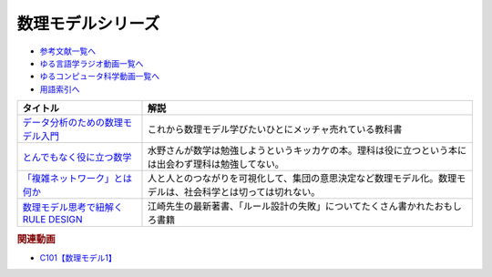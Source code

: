 .. _数理モデルシリーズ参考文献:

.. :ref:`参考文献:数理モデルシリーズ <数理モデルシリーズ参考文献>`

数理モデルシリーズ
=================================

* `参考文献一覧へ </reference/>`_ 
* `ゆる言語学ラジオ動画一覧へ </videos/yurugengo_radio_list.html>`_ 
* `ゆるコンピュータ科学動画一覧へ </videos/yurucomputer_radio_list.html>`_ 
* `用語索引へ </genindex.html>`_ 

.. raw:: html

  <!--データ分析のための数理モデル入門--><a href="https://www.amazon.co.jp/%E3%83%87%E3%83%BC%E3%82%BF%E5%88%86%E6%9E%90%E3%81%AE%E3%81%9F%E3%82%81%E3%81%AE%E6%95%B0%E7%90%86%E3%83%A2%E3%83%87%E3%83%AB%E5%85%A5%E9%96%80-%E6%9C%AC%E8%B3%AA%E3%82%92%E3%81%A8%E3%82%89%E3%81%88%E3%81%9F%E5%88%86%E6%9E%90%E3%81%AE%E3%81%9F%E3%82%81%E3%81%AB-%E6%B1%9F%E5%B4%8E-%E8%B2%B4%E8%A3%95/dp/4802612494?_encoding=UTF8&qid=1701571341&sr=8-1&linkCode=li1&tag=takaoutputblo-22&linkId=5025bb555fb95773ea6545a57adbcf64&language=ja_JP&ref_=as_li_ss_il" target="_blank"><img border="0" src="//ws-fe.amazon-adsystem.com/widgets/q?_encoding=UTF8&ASIN=4802612494&Format=_SL110_&ID=AsinImage&MarketPlace=JP&ServiceVersion=20070822&WS=1&tag=takaoutputblo-22&language=ja_JP" ></a><img src="https://ir-jp.amazon-adsystem.com/e/ir?t=takaoutputblo-22&language=ja_JP&l=li1&o=9&a=4802612494" width="1" height="1" border="0" alt="" style="border:none !important; margin:0px !important;" />
  <!--とんでもなく役に立つ数学--><a href="https://www.amazon.co.jp/%E3%81%A8%E3%82%93%E3%81%A7%E3%82%82%E3%81%AA%E3%81%8F%E5%BD%B9%E3%81%AB%E7%AB%8B%E3%81%A4%E6%95%B0%E5%AD%A6-%E8%A7%92%E5%B7%9D%E3%82%BD%E3%83%95%E3%82%A3%E3%82%A2%E6%96%87%E5%BA%AB-%E8%A5%BF%E6%88%90-%E6%B4%BB%E8%A3%95/dp/4044094764?__mk_ja_JP=%E3%82%AB%E3%82%BF%E3%82%AB%E3%83%8A&crid=2EBWAH0BCY6U2&keywords=%E3%81%A8%E3%82%93%E3%81%A7%E3%82%82%E3%81%AA%E3%81%8F%E5%BD%B9%E3%81%AB%E7%AB%8B%E3%81%A4%E6%95%B0%E5%AD%A6&qid=1701571537&sprefix=%E3%81%A8%E3%82%93%E3%81%A7%E3%82%82%E3%81%AA%E3%81%8F%E5%BD%B9%E3%81%AB%E7%AB%8B%E3%81%A4%E6%95%B0%E5%AD%A6%2Caps%2C163&sr=8-1&linkCode=li1&tag=takaoutputblo-22&linkId=dbc25b81ea507822f91c7c121fd78f2e&language=ja_JP&ref_=as_li_ss_il" target="_blank"><img border="0" src="//ws-fe.amazon-adsystem.com/widgets/q?_encoding=UTF8&ASIN=4044094764&Format=_SL110_&ID=AsinImage&MarketPlace=JP&ServiceVersion=20070822&WS=1&tag=takaoutputblo-22&language=ja_JP" ></a><img src="https://ir-jp.amazon-adsystem.com/e/ir?t=takaoutputblo-22&language=ja_JP&l=li1&o=9&a=4044094764" width="1" height="1" border="0" alt="" style="border:none !important; margin:0px !important;" />
  <!--「複雑ネットワーク」とは何か--><a href="https://www.amazon.co.jp/%E3%80%8C%E8%A4%87%E9%9B%91%E3%83%8D%E3%83%83%E3%83%88%E3%83%AF%E3%83%BC%E3%82%AF%E3%80%8D%E3%81%A8%E3%81%AF%E4%BD%95%E3%81%8B-%E8%A4%87%E9%9B%91%E3%81%AA%E9%96%A2%E4%BF%82%E3%82%92%E8%AA%AD%E3%81%BF%E8%A7%A3%E3%81%8F%E6%96%B0%E3%81%97%E3%81%84%E3%82%A2%E3%83%97%E3%83%AD%E3%83%BC%E3%83%81-%E3%83%96%E3%83%AB%E3%83%BC%E3%83%90%E3%83%83%E3%82%AF%E3%82%B9-%E5%A2%97%E7%94%B0%E7%9B%B4%E7%B4%80-ebook/dp/B01851E0WE?__mk_ja_JP=%E3%82%AB%E3%82%BF%E3%82%AB%E3%83%8A&crid=173F7ZS3JS9BH&keywords=%E3%80%8C%E8%A4%87%E9%9B%91%E3%83%8D%E3%83%83%E3%83%88%E3%83%AF%E3%83%BC%E3%82%AF%E3%80%8D%E3%81%A8%E3%81%AF%E4%BD%95%E3%81%8B&qid=1701571575&sprefix=%E8%A4%87%E9%9B%91%E3%83%8D%E3%83%83%E3%83%88%E3%83%AF%E3%83%BC%E3%82%AF+%E3%81%A8%E3%81%AF%E4%BD%95%E3%81%8B%2Caps%2C169&sr=8-1&linkCode=li1&tag=takaoutputblo-22&linkId=8159c769be4bc54f6a18486c1e485889&language=ja_JP&ref_=as_li_ss_il" target="_blank"><img border="0" src="//ws-fe.amazon-adsystem.com/widgets/q?_encoding=UTF8&ASIN=B01851E0WE&Format=_SL110_&ID=AsinImage&MarketPlace=JP&ServiceVersion=20070822&WS=1&tag=takaoutputblo-22&language=ja_JP" ></a><img src="https://ir-jp.amazon-adsystem.com/e/ir?t=takaoutputblo-22&language=ja_JP&l=li1&o=9&a=B01851E0WE" width="1" height="1" border="0" alt="" style="border:none !important; margin:0px !important;" />
  <!--数理モデル思考で紐解くRULE DESIGN--><a href="https://www.amazon.co.jp/gp/product/B0BPY77S96?&linkCode=li1&tag=takaoutputblo-22&linkId=ba80ecd92700a283d02a0dc823eb0d5c&language=ja_JP&ref_=as_li_ss_il" target="_blank"><img border="0" src="//ws-fe.amazon-adsystem.com/widgets/q?_encoding=UTF8&ASIN=B0BPY77S96&Format=_SL110_&ID=AsinImage&MarketPlace=JP&ServiceVersion=20070822&WS=1&tag=takaoutputblo-22&language=ja_JP" ></a><img src="https://ir-jp.amazon-adsystem.com/e/ir?t=takaoutputblo-22&language=ja_JP&l=li1&o=9&a=B0BPY77S96" width="1" height="1" border="0" alt="" style="border:none !important; margin:0px !important;" />


+--------------------------------------+--------------------------------------------------------------------------------------------------------------+
|               タイトル               |                                                     解説                                                     |
+======================================+==============================================================================================================+
| `データ分析のための数理モデル入門`_  | これから数理モデル学びたいひとにメッチャ売れている教科書                                                     |
+--------------------------------------+--------------------------------------------------------------------------------------------------------------+
| `とんでもなく役に立つ数学`_          | 水野さんが数学は勉強しようというキッカケの本。理科は役に立つという本には出会わず理科は勉強してない。         |
+--------------------------------------+--------------------------------------------------------------------------------------------------------------+
| `「複雑ネットワーク」とは何か`_      | 人と人とのつながりを可視化して、集団の意思決定など数理モデル化。数理モデルは、社会科学とは切っては切れない。 |
+--------------------------------------+--------------------------------------------------------------------------------------------------------------+
| `数理モデル思考で紐解くRULE DESIGN`_ | 江崎先生の最新著書、「ルール設計の失敗」についてたくさん書かれたおもしろ書籍                                 |
+--------------------------------------+--------------------------------------------------------------------------------------------------------------+
.. _数理モデル思考で紐解くRULE DESIGN: https://amzn.to/3TbV7pN
.. _「複雑ネットワーク」とは何か: https://amzn.to/3t08bUu
.. _とんでもなく役に立つ数学: https://amzn.to/3RrcDVV
.. _データ分析のための数理モデル入門: https://amzn.to/46ME14R

.. rubric:: 関連動画
* `C101【数理モデル1】`_

.. _C101【数理モデル1】: https://youtu.be/fn4AfnQY9RM
